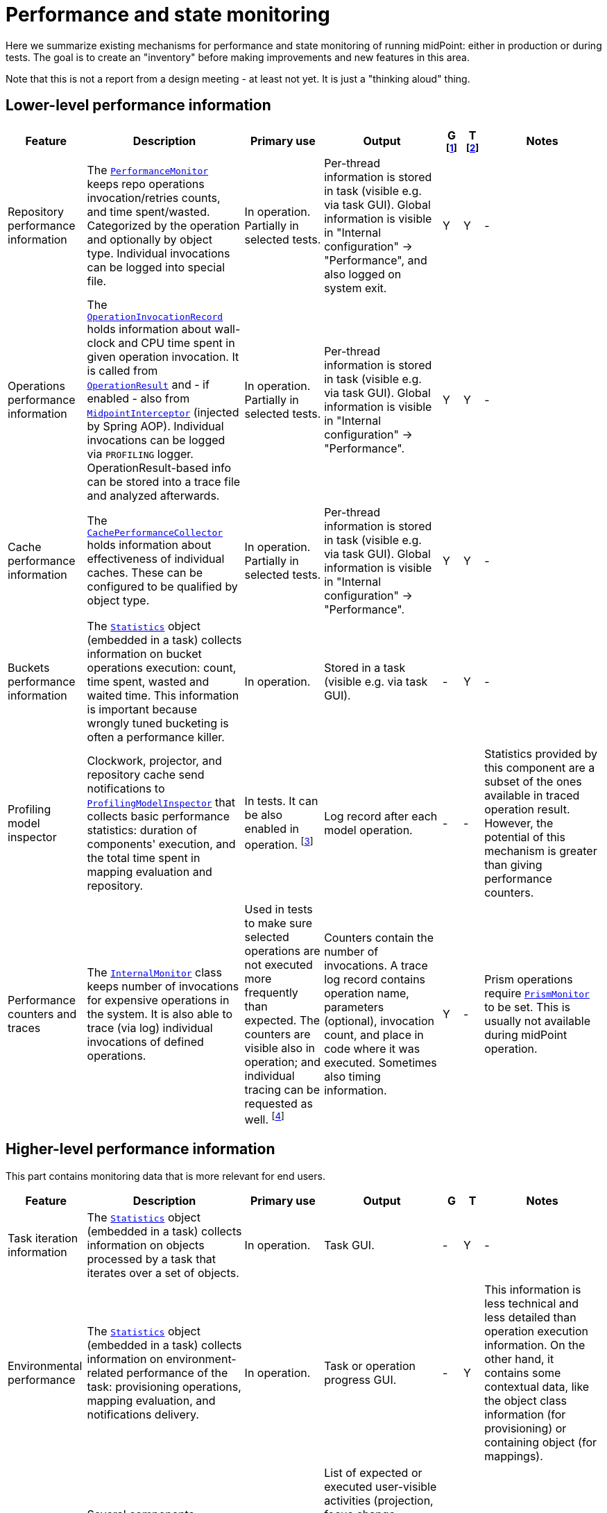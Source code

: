 = Performance and state monitoring
:page-toc: top

Here we summarize existing mechanisms for performance and state monitoring of running midPoint:
either in production or during tests. The goal is to create an "inventory" before making
improvements and new features in this area.

Note that this is not a report from a design meeting - at least not yet.
It is just a "thinking aloud" thing.

== Lower-level performance information

[%header]
[cols="20,40a,20,30,5,5,30"]
|===
| Feature
| Description
| Primary use
| Output
| G footnote:[Is this information summarized globally i.e. for the whole node?]
| T footnote:[Is this information summarized per thread, visible e.g. for the task?]
| Notes

| Repository performance information
|
The link:https://github.com/Evolveum/midpoint/blob/master/repo/repo-api/src/main/java/com/evolveum/midpoint/repo/api/perf/PerformanceMonitor.java[`PerformanceMonitor`]
keeps repo operations invocation/retries counts, and time spent/wasted.
Categorized by the operation and optionally by object type.
Individual invocations can be logged into special file.
|
In operation. Partially in selected tests.
|
Per-thread information is stored in task (visible e.g. via task GUI). Global information is visible
in "Internal configuration" -> "Performance", and also logged on system exit.
| Y | Y
|
-

| Operations performance information
|
The link:https://github.com/Evolveum/midpoint/blob/master/infra/util/src/main/java/com/evolveum/midpoint/util/statistics/OperationInvocationRecord.java[`OperationInvocationRecord`]
holds information about wall-clock and CPU time spent in given operation invocation. It is called from
link:https://github.com/Evolveum/midpoint/blob/master/infra/schema/src/main/java/com/evolveum/midpoint/schema/result/OperationResult.java[`OperationResult`] and
- if enabled - also from
link:https://github.com/Evolveum/midpoint/blob/master/infra/util/src/main/java/com/evolveum/midpoint/util/aspect/MidpointInterceptor.java[`MidpointInterceptor`] (injected by Spring AOP).
Individual invocations can be logged via `PROFILING` logger. OperationResult-based info can be stored into a trace file
and analyzed afterwards.
|
In operation. Partially in selected tests.
|
Per-thread information is stored in task (visible e.g. via task GUI). Global information is visible
in "Internal configuration" -> "Performance".
| Y | Y
|
-

| Cache performance information
|
The link:https://github.com/Evolveum/midpoint/blob/master/infra/util/src/main/java/com/evolveum/midpoint/util/caching/CachePerformanceCollector.java[`CachePerformanceCollector`]
holds information about effectiveness of individual caches. These can be configured to be qualified by object type.
|
In operation. Partially in selected tests.
|
Per-thread information is stored in task (visible e.g. via task GUI). Global information is visible
in "Internal configuration" -> "Performance".
| Y | Y
|
-

| Buckets performance information
|
The link:https://github.com/Evolveum/midpoint/blob/master/repo/task-quartz-impl/src/main/java/com/evolveum/midpoint/task/quartzimpl/statistics/Statistics.java[`Statistics`]
object (embedded in a task) collects information on bucket operations execution: count, time spent, wasted and waited time.
This information is important because wrongly tuned bucketing is often a performance killer.
|
In operation.
|
Stored in a task (visible e.g. via task GUI).
| - | Y
|
-

| Profiling model inspector
|
Clockwork, projector, and repository cache send notifications
to link:https://github.com/Evolveum/midpoint/blob/master/model/model-common/src/main/java/com/evolveum/midpoint/model/common/util/ProfilingModelInspector.java[`ProfilingModelInspector`]
that collects basic performance statistics: duration of components' execution, and the total time spent
in mapping evaluation and repository.
|
In tests. It can be also enabled in operation. footnote:[Via
"Internals configuration" -> "Internal configuration" tab -> "Model profiling" checkbox.]
|
Log record after each model operation.
| - | -
|
Statistics provided by this component are a subset of the ones available in traced operation result.
However, the potential of this mechanism is greater than giving performance counters.

| Performance counters and traces
|
The link:https://github.com/Evolveum/midpoint/blob/master/infra/schema/src/main/java/com/evolveum/midpoint/schema/internals/InternalMonitor.java[`InternalMonitor`]
class keeps number of invocations for expensive operations in the system. It is also able to trace (via log) individual
invocations of defined operations.
|
Used in tests to make sure selected operations are not executed more frequently than expected.
The counters are visible also in operation; and individual tracing can be requested as well.
footnote:[Via "Internals configuration" -> "Counters" and "Traces" tabs.]
|
Counters contain the number of invocations. A trace log record contains operation name, parameters (optional),
invocation count, and place in code where it was executed. Sometimes also timing information.
| Y | -
|
Prism operations require link:https://github.com/Evolveum/midpoint/blob/master/infra/prism-api/src/main/java/com/evolveum/midpoint/prism/util/PrismMonitor.java[`PrismMonitor`]
to be set. This is usually not available during midPoint operation.
|===

== Higher-level performance information

This part contains monitoring data that is more relevant for end users.

[%header]
[cols="20,40a,20,30,5,5,30"]
|===
| Feature
| Description
| Primary use
| Output
| G
| T
| Notes

|
Task iteration information
|
The link:https://github.com/Evolveum/midpoint/blob/master/repo/task-quartz-impl/src/main/java/com/evolveum/midpoint/task/quartzimpl/statistics/Statistics.java[`Statistics`]
object (embedded in a task) collects information on objects processed by a task that iterates over a set of objects.
|
In operation.
|
Task GUI.
| - | Y
| -

|
Environmental performance
|
The link:https://github.com/Evolveum/midpoint/blob/master/repo/task-quartz-impl/src/main/java/com/evolveum/midpoint/task/quartzimpl/statistics/Statistics.java[`Statistics`]
object (embedded in a task) collects information on environment-related performance of the task: provisioning
operations, mapping evaluation, and notifications delivery.
|
In operation.
|
Task or operation progress GUI.
| - | Y
| This information is less technical and less detailed than operation execution information.
On the other hand, it contains some contextual data, like the object class information (for provisioning)
or containing object (for mappings).

| GUI progress reporting
|
Several components engaged in the operation execution (clockwork, projector, change executor, workflow hook,
notification code) provide information on the operation status by calling `onProgressAchieved` method
of `ProgressListener` interface. Besides model context this method consumes also specific `ProgressInformation`
object.
|
This mechanism is tailored to provide state information of the operation to GUI users.
|
List of expected or executed user-visible activities (projection, focus change execution, projections changes execution,
approval, notifications), along with their outcome status. However, the client is free to display any other information
available from model context or the task, like provisioning, mapping evaluation, or notification statistics.
| - | -
|
Quite old (2014), deserves updating.


|===

== Others (not directly related to performance)

=== Task: states of processed objects

Synchronization service provides information on resource object states (unmatched, unlinked, linked, ...)
before and after model operation. This is collected in `Statistics` object and available in task GUI.

=== Task: actions executed

Change executor supplies information on actions executed on objects (add, update, delete).
This is collected in `Statistics` object and available in task GUI.

=== Cache usage (cache size)

`Cacheable` objects implement `getStateInformation` method that provides information on the
cache size. It can be displayed in midPoint GUI ("Internals configuration" -> "Cache management").

=== Log collection feature

When using tracing, it is possible to request collection of log entries.
These are correlated to individual operation results and can be analyzed afterwards.

== Sample output

=== Repository performance information

----
Repository performance information

+-------------------+-------+------------+-----------+-----------------+-----+-----+------+-----------+----------+---------+------------------+-----+-----+-----+----------+
| Operation         | Count | Count/iter | Count/sec | Total time (ms) | Min | Max |  Avg | Time/iter | Time/sec | Retries | Wasted time (ms) | Min | Max | Avg | Wasted % |
+-------------------+-------+------------+-----------+-----------------+-----+-----+------+-----------+----------+---------+------------------+-----+-----+-----+----------+
| addObject         | 2,891 |        5.0 |      27.8 |          10,462 |   0 |  46 |  3.6 |      18.1 |    100.6 |         |                  |     |     |     |          |
| audit             | 1,154 |        2.0 |      11.1 |          14,348 |   0 |  78 | 12.4 |      24.9 |    138.0 |         |                  |     |     |     |          |
| fetchExtItems     |    25 |        0.0 |       0.2 |              32 |   0 |  16 |  1.3 |       0.1 |      0.3 |         |                  |     |     |     |          |
| getObject         | 8,092 |       14.0 |      77.8 |          10,397 |   0 |  44 |  1.3 |      18.0 |    100.0 |         |                  |     |     |     |          |
| getVersion        |     5 |        0.0 |       0.0 |               0 |   0 |   0 |  0.0 |       0.0 |      0.0 |         |                  |     |     |     |          |
| modifyObject      | 6,386 |       11.1 |      61.4 |          29,745 |   0 |  35 |  4.7 |      51.6 |    286.0 |         |                  |     |     |     |          |
| searchObjects     | 1,154 |        2.0 |      11.1 |             926 |   0 |  62 |  0.8 |       1.6 |      8.9 |         |                  |     |     |     |          |
| searchShadowOwner |   577 |        1.0 |       5.5 |             454 |   0 |  16 |  0.8 |       0.8 |      4.4 |         |                  |     |     |     |          |
+-------------------+-------+------------+-----------+-----------------+-----+-----+------+-----------+----------+---------+------------------+-----+-----+-----+----------+
----

=== Operations performance information

----
Methods performance information

+--------------------------------------------------------------------------------------------------------------------------------+---------+------------+-----------+-----------------+-------+----------+----------+-----------+
| Operation                                                                                                                      |   Count | Count/iter | Count/sec | Total time (ms) |   Min |      Max |      Avg | Time/iter |
+--------------------------------------------------------------------------------------------------------------------------------+---------+------------+-----------+-----------------+-------+----------+----------+-----------+
| com.evolveum.midpoint.schema.result.searchResult                                                                               |   5,235 |        1.0 |       5.6 |       855,496.0 | 136.7 |  1,620.0 |    163.4 |     163.4 |
| com.evolveum.midpoint.provisioning.api.ProvisioningService.searchObjectsIterative                                              |      11 |        0.0 |       0.0 |       819,876.5 |  57.1 | 90,998.0 | 74,534.2 |     156.6 |
| com.evolveum.midpoint.provisioning.ucf.api.ConnectorInstance.search                                                            |      11 |        0.0 |       0.0 |       819,853.5 |  37.8 | 90,997.2 | 74,532.1 |     156.6 |
| org.identityconnectors.framework.api.ConnectorFacade.search                                                                    |      11 |        0.0 |       0.0 |       819,834.0 |  22.2 | 90,995.2 | 74,530.4 |     156.6 |
| com.evolveum.midpoint.model.impl.sync.SynchronizationServiceImpl.notifyChange                                                  |  10,472 |        2.0 |      11.2 |       811,090.0 |   2.3 |  1,391.3 |     77.5 |     154.9 |
| com.evolveum.midpoint.model.impl.sync.SynchronizeAccountResultHandler.handle                                                   |   5,236 |        1.0 |       5.6 |       796,990.8 | 129.5 |  1,391.6 |    152.2 |     152.2 |
| com.evolveum.midpoint.model.impl.lens.Clockwork.run                                                                            |   5,236 |        1.0 |       5.6 |       766,730.3 | 124.6 |  1,385.3 |    146.4 |     146.4 |
| com.evolveum.midpoint.model.impl.lens.Clockwork.click                                                                          |  26,180 |        5.0 |      28.1 |       765,851.4 |   0.1 |  1,062.9 |     29.3 |     146.3 |
| com.evolveum.midpoint.model.impl.lens.Clockwork.execution                                                                      |  10,472 |        2.0 |      11.2 |       402,729.9 |   0.1 |  1,031.0 |     38.5 |      76.9 |
| com.evolveum.midpoint.model.impl.lens.ChangeExecutor.execute                                                                   |  10,472 |        2.0 |      11.2 |       402,677.5 |   0.1 |  1,031.0 |     38.5 |      76.9 |
| com.evolveum.midpoint.repo.api.RepositoryService.modifyObject                                                                  |  57,887 |       11.1 |      62.1 |       253,306.0 |   2.2 |    159.2 |      4.4 |      48.4 |
| com.evolveum.midpoint.repo.cache.RepositoryCache.modifyObject                                                                  |  57,596 |       11.0 |      61.8 |       250,944.9 |   2.3 |    159.3 |      4.4 |      47.9 |
| com.evolveum.midpoint.model.impl.lens.projector.Projector.project                                                              |  10,472 |        2.0 |      11.2 |       211,914.6 |  13.0 |  1,016.9 |     20.2 |      40.5 |
| com.evolveum.midpoint.repo.cache.RepositoryCache.getObject                                                                     | 183,264 |       35.0 |     196.6 |       169,088.1 |   0.0 |    222.1 |      0.9 |      32.3 |
| com.evolveum.midpoint.model.impl.lens.projector.Projector.focus                                                                |  10,472 |        2.0 |      11.2 |       146,195.5 |   7.2 |    979.8 |     14.0 |      27.9 |
| com.evolveum.midpoint.model.impl.lens.ChangeExecutor.updateSituationInShadow                                                   |  20,944 |        4.0 |      22.5 |       143,803.0 |   5.2 |    232.1 |      6.9 |      27.5 |
| com.evolveum.midpoint.model.impl.lens.ChangeExecutor.executeDelta                                                              |  26,180 |        5.0 |      28.1 |       128,662.2 |   3.2 |    181.9 |      4.9 |      24.6 |
| com.evolveum.midpoint.model.impl.util.AuditHelper.audit                                                                        |  10,472 |        2.0 |      11.2 |       126,197.2 |   1.0 |    269.0 |     12.1 |      24.1 |
| com.evolveum.midpoint.provisioning.api.ProvisioningService.modifyObject                                                        |  26,180 |        5.0 |      28.1 |       122,326.6 |   3.6 |    145.8 |      4.7 |      23.4 |
| com.evolveum.midpoint.model.impl.lens.ChangeExecutor.linkShadow                                                                |  20,944 |        4.0 |      22.5 |       121,406.5 |   4.6 |    103.9 |      5.8 |      23.2 |
| com.evolveum.midpoint.model.impl.lens.ChangeExecutor.execute.projection.ShadowType                                             |  20,944 |        4.0 |      22.5 |       101,934.6 |   3.2 |    182.0 |      4.9 |      19.5 |
| com.evolveum.midpoint.repo.cache.RepositoryCache.addObject                                                                     |  26,233 |        5.0 |      28.1 |        92,762.7 |   1.9 |    175.0 |      3.5 |      17.7 |
| com.evolveum.midpoint.repo.api.RepositoryService.addObject                                                                     |  26,233 |        5.0 |      28.1 |        90,926.9 |   1.8 |    174.9 |      3.5 |      17.4 |
| com.evolveum.midpoint.provisioning.api.ProvisioningService.getObject                                                           |  57,620 |       11.0 |      61.8 |        90,448.2 |   0.0 |    272.8 |      1.6 |      17.3 |
| com.evolveum.midpoint.repo.api.RepositoryService.getObject                                                                     |  73,401 |       14.0 |      78.8 |        90,233.0 |   0.4 |    220.0 |      1.2 |      17.2 |
| com.evolveum.midpoint.model.impl.lens.projector.Projector.inbound                                                              |  10,472 |        2.0 |      11.2 |        84,779.1 |   3.1 |    369.4 |      8.1 |      16.2 |
| com.evolveum.midpoint.provisioning.api.ProvisioningService.addObject                                                           |  15,708 |        3.0 |      16.9 |        57,017.9 |   2.7 |    175.5 |      3.6 |      10.9 |
| com.evolveum.midpoint.model.impl.lens.projector.Projector.assignments                                                          |  10,472 |        2.0 |      11.2 |        49,660.5 |   3.5 |    596.1 |      4.7 |       9.5 |
| com.evolveum.midpoint.model.impl.lens.projector.focus.AssignmentProcessor.processAssignments                                   |  10,472 |        2.0 |      11.2 |        49,609.1 |   3.5 |    596.0 |      4.7 |       9.5 |
| com.evolveum.midpoint.model.impl.lens.projector.Projector.load                                                                 |  10,472 |        2.0 |      11.2 |        47,207.8 |   1.6 |    229.2 |      4.5 |       9.0 |
| com.evolveum.midpoint.model.impl.lens.projector.ContextLoader.load                                                             |  10,472 |        2.0 |      11.2 |        47,150.9 |   1.6 |    229.2 |      4.5 |       9.0 |
| com.evolveum.midpoint.model.impl.lens.assignments.PathSegmentEvaluation.evaluate                                               |  94,248 |       18.0 |     101.1 |        42,191.6 |   0.0 |    113.6 |      0.4 |       8.1 |
| com.evolveum.midpoint.model.impl.lens.projector.focus.AssignmentTripleEvaluator.evaluateAssignment                             |  20,944 |        4.0 |      22.5 |        40,221.5 |   0.1 |    113.6 |      1.9 |       7.7 |
| com.evolveum.midpoint.model.impl.lens.assignments.AssignmentEvaluator.evaluate                                                 |  20,944 |        4.0 |      22.5 |        39,857.1 |   0.1 |    113.6 |      1.9 |       7.6 |
| com.evolveum.midpoint.model.impl.lens.projector.ContextLoader.loadProjection                                                   |  26,180 |        5.0 |      28.1 |        36,214.2 |   0.0 |    222.3 |      1.4 |       6.9 |
| com.evolveum.midpoint.model.common.mapping.MappingImpl.evaluate                                                                | 246,092 |       47.0 |     264.0 |        35,077.0 |   0.0 |    308.5 |      0.1 |       6.7 |
| com.evolveum.midpoint.model.impl.lens.ChangeExecutor.execute.focus.UserType                                                    |  10,472 |        2.0 |      11.2 |        34,453.1 |   0.1 |    132.0 |      3.3 |       6.6 |
| com.evolveum.midpoint.model.common.mapping.MappingImpl.evaluatePrepared                                                        | 246,092 |       47.0 |     264.0 |        19,412.7 |   0.0 |    308.2 |      0.1 |       3.7 |
| com.evolveum.midpoint.model.impl.lens.projector.ContextLoader.determineFocusContext                                            |  36,652 |        7.0 |      39.3 |        15,998.3 |   0.0 |     43.6 |      0.4 |       3.1 |
| com.evolveum.midpoint.model.impl.lens.projector.Projector.projection                                                           |  41,888 |        8.0 |      44.9 |        15,198.8 |   0.0 |     13.3 |      0.4 |       2.9 |
| com.evolveum.midpoint.model.impl.lens.projector.Projector.projectProjection                                                    |  20,944 |        4.0 |      22.5 |        15,057.9 |   0.4 |     13.3 |      0.7 |       2.9 |
| com.evolveum.midpoint.notifications.api.NotificationManager.processEvent                                                       |  47,124 |        9.0 |      50.6 |        14,262.6 |   0.2 |     41.0 |      0.3 |       2.7 |
| com.evolveum.midpoint.model.common.mapping.MappingImpl.prepare                                                                 | 246,092 |       47.0 |     264.0 |        13,806.2 |   0.0 |    116.6 |      0.1 |       2.6 |
| com.evolveum.midpoint.notifications.impl.AccountOperationListener.notifySuccess                                                |  41,888 |        8.0 |      44.9 |        13,613.1 |   0.2 |     41.0 |      0.3 |       2.6 |
| com.evolveum.midpoint.model.impl.lens.projector.Projector.projectionValues                                                     |  20,944 |        4.0 |      22.5 |        11,694.4 |   0.3 |     11.5 |      0.6 |       2.2 |
| com.evolveum.midpoint.model.impl.lens.projector.ProjectionValuesProcessor.iteration                                            |  20,944 |        4.0 |      22.5 |        10,919.8 |   0.2 |     11.4 |      0.5 |       2.1 |
| com.evolveum.midpoint.model.impl.sync.SynchronizationServiceImpl.setupSituation                                                |   5,236 |        1.0 |       5.6 |         8,545.8 |   0.8 |     38.4 |      1.6 |       1.6 |
| com.evolveum.midpoint.repo.cache.RepositoryCache.searchObjects                                                                 |  10,472 |        2.0 |      11.2 |         7,949.5 |   0.3 |     56.1 |      0.8 |       1.5 |
| com.evolveum.midpoint.repo.api.RepositoryService.searchObjects                                                                 |  10,472 |        2.0 |      11.2 |         7,518.1 |   0.3 |     56.0 |      0.7 |       1.4 |
| com.evolveum.midpoint.model.common.expression.evaluator.transformation.AbstractValueTransformationExpressionEvaluator.evaluate | 115,192 |       22.0 |     123.6 |         6,790.6 |   0.0 |    304.1 |      0.1 |       1.3 |
| com.evolveum.midpoint.task.quartzimpl.tracing.TracerImpl.storeTrace                                                            |      53 |        0.0 |       0.1 |         6,729.3 | 112.4 |    274.6 |    127.0 |       1.3 |
| com.evolveum.midpoint.model.impl.lens.projector.Projector.objectTemplateBeforeAssignments                                      |  10,472 |        2.0 |      11.2 |         5,176.4 |   0.2 |     11.9 |      0.5 |       1.0 |
| com.evolveum.midpoint.provisioning.impl.ResourceObjectConverter.addResourceObject                                              |  15,708 |        3.0 |      16.9 |         4,021.5 |   0.2 |      6.3 |      0.3 |       0.8 |
| com.evolveum.midpoint.model.impl.lens.projector.focus.AssignmentProcessor.processProjections                                   |  10,472 |        2.0 |      11.2 |         3,279.8 |   0.1 |    578.0 |      0.3 |       0.6 |
| com.evolveum.midpoint.repo.cache.RepositoryCache.searchShadowOwner                                                             |   5,236 |        1.0 |       5.6 |         3,273.5 |   0.3 |     23.5 |      0.6 |       0.6 |
| com.evolveum.midpoint.repo.api.RepositoryService.searchShadowOwner                                                             |   5,236 |        1.0 |       5.6 |         3,207.2 |   0.3 |     23.5 |      0.6 |       0.6 |
| com.evolveum.midpoint.model.impl.lens.construction.PlainResourceObjectConstruction.evaluate                                    |  20,944 |        4.0 |      22.5 |         2,930.0 |   0.0 |      7.1 |      0.1 |       0.6 |
| com.evolveum.midpoint.model.impl.lens.construction.EvaluatedResourceObjectConstructionImpl.evaluate                            |  52,360 |       10.0 |      56.2 |         2,872.0 |   0.0 |      7.0 |      0.1 |       0.5 |
| com.evolveum.midpoint.model.impl.lens.projector.ConsolidationProcessor.consolidateValues                                       |  20,944 |        4.0 |      22.5 |         2,729.7 |   0.1 |      6.6 |      0.1 |       0.5 |
| com.evolveum.midpoint.provisioning.ucf.api.ConnectorInstance.addObject                                                         |  15,708 |        3.0 |      16.9 |         2,591.6 |   0.1 |      5.8 |      0.2 |       0.5 |
| com.evolveum.midpoint.model.impl.lens.projector.focus.consolidation.DeltaSetTripleMapConsolidation.consolidate                 |  20,944 |        4.0 |      22.5 |         2,545.0 |   0.0 |      7.1 |      0.1 |       0.5 |
| com.evolveum.midpoint.model.impl.lens.construction.AssignedResourceObjectConstruction.evaluate                                 |  31,416 |        6.0 |      33.7 |         2,209.0 |   0.0 |    280.7 |      0.1 |       0.4 |
| org.identityconnectors.framework.api.ConnectorFacade.create                                                                    |  15,708 |        3.0 |      16.9 |         2,032.9 |   0.1 |      4.8 |      0.1 |       0.4 |
| com.evolveum.midpoint.model.impl.lens.projector.Projector.activation                                                           |  10,472 |        2.0 |      11.2 |         1,651.0 |   0.0 |      7.5 |      0.2 |       0.3 |
| com.evolveum.midpoint.repo.cache.RepositoryCache.invalidateCacheEntries                                                        |  83,829 |       16.0 |      89.9 |         1,606.5 |   0.0 |      1.7 |      0.0 |       0.3 |
| com.evolveum.midpoint.notifications.impl.NotificationHook.invoke                                                               |  20,944 |        4.0 |      22.5 |         1,563.8 |   0.0 |      4.4 |      0.1 |       0.3 |
| com.evolveum.midpoint.model.common.expression.evaluator.transformation.ValueTupleTransformation.evaluate                       | 104,720 |       20.0 |     112.4 |         1,333.2 |   0.0 |    289.4 |      0.0 |       0.3 |
| com.evolveum.midpoint.model.impl.lens.IvwoConsolidator.consolidateToDelta                                                      | 282,744 |       54.0 |     303.4 |         1,280.2 |   0.0 |      2.6 |      0.0 |       0.2 |
| com.evolveum.midpoint.model.impl.lens.projector.Projector.objectTemplateAfterProjections                                       |  10,472 |        2.0 |      11.2 |         1,110.5 |   0.0 |      1.0 |      0.1 |       0.2 |
| com.evolveum.midpoint.model.impl.lens.projector.Projector.objectTemplateAfterAssignments                                       |  10,472 |        2.0 |      11.2 |         1,096.7 |   0.0 |      4.2 |      0.1 |       0.2 |
| com.evolveum.midpoint.model.impl.lens.projector.Projector.projectionLifecycle                                                  |  20,944 |        4.0 |      22.5 |         1,028.5 |   0.0 |      0.7 |      0.0 |       0.2 |
| com.evolveum.midpoint.model.impl.lens.projector.Projector.focusActivation                                                      |  31,416 |        6.0 |      33.7 |         1,001.4 |   0.0 |      5.4 |      0.0 |       0.2 |
| com.evolveum.midpoint.model.impl.lens.projector.Projector.assignmentsMembershipAndDelegate                                     |  10,472 |        2.0 |      11.2 |           970.1 |   0.0 |      0.7 |      0.1 |       0.2 |
| com.evolveum.midpoint.model.impl.lens.projector.ActivationProcessor.projectionActivation                                       |  41,888 |        8.0 |      44.9 |           858.4 |   0.0 |      5.7 |      0.0 |       0.2 |
| com.evolveum.midpoint.model.common.expression.script.ScriptExpression.evaluate                                                 | 104,720 |       20.0 |     112.4 |           855.4 |   0.0 |    288.6 |      0.0 |       0.2 |
| com.evolveum.midpoint.provisioning.impl.ResourceManager.completeResource                                                       |       4 |        0.0 |       0.0 |           800.2 | 134.4 |    272.0 |    200.0 |       0.2 |
| com.evolveum.midpoint.model.impl.lens.projector.focus.AssignmentProcessor.evaluateFocusMappings                                |  10,472 |        2.0 |      11.2 |           790.8 |   0.0 |      4.4 |      0.1 |       0.2 |
| com.evolveum.midpoint.provisioning.impl.ProvisioningContext.getConnectorInstance                                               |  47,136 |        9.0 |      50.6 |           655.6 |   0.0 |      2.9 |      0.0 |       0.1 |
| com.evolveum.midpoint.model.impl.lens.projector.Projector.projectionValuesPostRecon                                            |  20,944 |        4.0 |      22.5 |           614.2 |   0.0 |      1.3 |      0.0 |       0.1 |
| com.evolveum.midpoint.model.impl.lens.projector.Projector.projectionReconciliation                                             |  20,944 |        4.0 |      22.5 |           570.6 |   0.0 |      1.8 |      0.0 |       0.1 |
| com.evolveum.midpoint.model.impl.lens.projector.Projector.projectionCredentials                                                |  20,944 |        4.0 |      22.5 |           553.8 |   0.0 |      0.8 |      0.0 |       0.1 |
| com.evolveum.midpoint.repo.cache.RepositoryCache.getVersion                                                                    | 100,339 |       19.2 |     107.7 |           489.4 |   0.0 |      1.0 |      0.0 |       0.1 |
| com.evolveum.midpoint.model.impl.lens.projector.ConsolidationProcessor.consolidateItem                                         |  31,416 |        6.0 |      33.7 |           346.1 |   0.0 |      0.8 |      0.0 |       0.1 |
| com.evolveum.midpoint.model.common.expression.evaluator.transformation.SingleShotEvaluation.evaluateExpression                 |  15,708 |        3.0 |      16.9 |           327.9 |   0.0 |      0.6 |      0.0 |       0.1 |
| com.evolveum.midpoint.provisioning.ucf.impl.connid.ConnIdConvertor.convertToResourceObject                                     |   5,236 |        1.0 |       5.6 |           321.0 |   0.0 |      7.5 |      0.1 |       0.1 |
| com.evolveum.midpoint.model.impl.util.AuditHelper.resolveName                                                                  |  41,888 |        8.0 |      44.9 |           242.2 |   0.0 |      0.3 |      0.0 |       0.0 |
| com.evolveum.midpoint.wf.impl.hook.WfHook.invoke                                                                               |  20,944 |        4.0 |      22.5 |           215.6 |   0.0 |      0.2 |      0.0 |       0.0 |
| com.evolveum.midpoint.model.impl.lens.projector.Projector.focusCredentials                                                     |  10,472 |        2.0 |      11.2 |           210.2 |   0.0 |      1.4 |      0.0 |       0.0 |
| com.evolveum.midpoint.provisioning.impl.AccessChecker.accessCheck                                                              |  47,124 |        9.0 |      50.6 |           208.8 |   0.0 |      0.1 |      0.0 |       0.0 |
| com.evolveum.midpoint.model.impl.lens.projector.focus.AssignmentProcessor.distributeConstructions                              |  10,472 |        2.0 |      11.2 |           200.1 |   0.0 |      4.4 |      0.0 |       0.0 |
| com.evolveum.midpoint.model.impl.lens.projector.Projector.focusPolicyRules                                                     |  10,472 |        2.0 |      11.2 |           126.6 |   0.0 |      0.8 |      0.0 |       0.0 |
| com.evolveum.midpoint.model.impl.lens.projector.Projector.assignmentsOrg                                                       |  10,472 |        2.0 |      11.2 |            73.1 |   0.0 |      0.1 |      0.0 |       0.0 |
| com.evolveum.midpoint.model.impl.lens.Clockwork.authorizeRequest                                                               |   5,236 |        1.0 |       5.6 |            72.7 |   0.0 |      0.2 |      0.0 |       0.0 |
| com.evolveum.midpoint.task.quartzimpl.TaskManagerQuartzImpl.getTaskPlain                                                       |      13 |        0.0 |       0.0 |            59.0 |   4.0 |      6.5 |      4.5 |       0.0 |
| com.evolveum.midpoint.model.impl.lens.projector.Projector.assignmentsConflicts                                                 |  10,472 |        2.0 |      11.2 |            51.4 |   0.0 |      0.1 |      0.0 |       0.0 |
| com.evolveum.midpoint.model.impl.lens.projector.DependencyProcessor.sortProjectionsToWaves                                     |  10,472 |        2.0 |      11.2 |            46.1 |   0.0 |      0.2 |      0.0 |       0.0 |
| com.evolveum.midpoint.model.impl.lens.projector.policy.PolicyRuleEnforcer.execute                                              |   5,236 |        1.0 |       5.6 |            44.8 |   0.0 |      0.4 |      0.0 |       0.0 |
| com.evolveum.midpoint.repo.api.RepositoryService.getVersion                                                                    |      59 |        0.0 |       0.1 |            38.7 |   0.4 |      1.0 |      0.7 |       0.0 |
| com.evolveum.midpoint.model.impl.lens.projector.focus.PruningOperation.execute                                                 |  10,472 |        2.0 |      11.2 |            33.5 |   0.0 |      0.1 |      0.0 |       0.0 |
| com.evolveum.midpoint.task.api.TaskManager.createTaskInstance                                                                  |      13 |        0.0 |       0.0 |            18.1 |   1.1 |      2.2 |      1.4 |       0.0 |
| com.evolveum.midpoint.model.impl.lens.projector.Projector.focusLifecycle                                                       |  10,472 |        2.0 |      11.2 |            16.2 |   0.0 |      0.1 |      0.0 |       0.0 |
| com.evolveum.midpoint.wf.impl.processors.primary.PrimaryChangeProcessor.previewOrProcessModelInvocation                        |   5,236 |        1.0 |       5.6 |            16.1 |   0.0 |      0.1 |      0.0 |       0.0 |
| com.evolveum.midpoint.model.common.stringpolicy.ObjectValuePolicyEvaluator.validateValue                                       |  15,708 |        3.0 |      16.9 |            14.5 |   0.0 |      0.1 |      0.0 |       0.0 |
| com.evolveum.midpoint.common.operation.import.accountsFromResource.statistics                                                  |      11 |        0.0 |       0.0 |             0.0 |   0.0 |      0.0 |      0.0 |       0.0 |
+--------------------------------------------------------------------------------------------------------------------------------+---------+------------+-----------+-----------------+-------+----------+----------+-----------+
----

=== Cache performance information

----
Cache performance information

+------------------------------------------------------------+---------+--------+-----------+--------+---------+----------+---------+----------+---------------+-------+
| Cache                                                      |    Hits | Hits % | Weak hits | Weak % |  Misses | Misses % |  Passes | Passes % | Not available | N/A % |
+------------------------------------------------------------+---------+--------+-----------+--------+---------+----------+---------+----------+---------------+-------+
| com.evolveum.midpoint.provisioning.impl.ResourceCache      | 149,197 | 100.0% |         0 |   0.0% |       4 |     0.0% |       0 |     0.0% |             0 |  0.0% |
| com.evolveum.midpoint.repo.cache.global.GlobalObjectCache  |  39,146 |  26.2% |         2 |   0.0% |     106 |     0.1% | 109,900 |    73.7% |             0 |  0.0% |
| com.evolveum.midpoint.repo.cache.global.GlobalQueryCache   |       0 |   0.0% |         0 |   0.0% |       0 |     0.0% |  15,700 |   100.0% |             0 |  0.0% |
| com.evolveum.midpoint.repo.cache.global.GlobalVersionCache |  31,670 |  99.7% |         0 |   0.0% |      85 |     0.3% |       0 |     0.0% |             0 |  0.0% |
| com.evolveum.midpoint.repo.cache.local.LocalObjectCache    | 125,600 |  45.7% |         0 |   0.0% | 117,753 |    42.9% |  31,400 |    11.4% |             1 |  0.0% |
| com.evolveum.midpoint.repo.cache.local.LocalQueryCache     |       0 |   0.0% |         0 |   0.0% |   7,850 |    50.0% |   7,850 |    50.0% |             0 |  0.0% |
| com.evolveum.midpoint.repo.cache.local.LocalVersionCache   | 118,665 |  78.9% |         0 |   0.0% |  31,705 |    21.1% |       0 |     0.0% |            50 |  0.0% |
+------------------------------------------------------------+---------+--------+-----------+--------+---------+----------+---------+----------+---------------+-------+
----

=== Model profiling

----
Clockwork: 303 ms
  INITIAL: 66 ms
    projector: 57 ms
      load: 5 ms
      focus: 14 ms
      inbound: 3 ms
      focusActivation: 0 ms
      objectTemplateBeforeAssignments: 1 ms
      assignments: 0 ms
      assignmentsOrg: 0 ms
      assignmentsMembershipAndDelegate: 0 ms
      assignmentsConflicts: 0 ms
      focusLifecycle: 0 ms
      objectTemplateAfterAssignments: 0 ms
      focusCredentials: 0 ms
      focusPolicyRules: 1 ms
      projection account(no ID, type 'default', resource:10000000-0000-0000-0000-000000000004(Dummy Resource)): 24 ms
      projectionValues account(no ID, type 'default', resource:10000000-0000-0000-0000-000000000004(Dummy Resource)): 14 ms
      projectionCredentials account(no ID, type 'default', resource:10000000-0000-0000-0000-000000000004(Dummy Resource)): 4 ms
      projectionReconciliation account(no ID, type 'default', resource:10000000-0000-0000-0000-000000000004(Dummy Resource)): 1 ms
      projectionValuesPostRecon account(no ID, type 'default', resource:10000000-0000-0000-0000-000000000004(Dummy Resource)): 2 ms
      projectionLifecycle account(no ID, type 'default', resource:10000000-0000-0000-0000-000000000004(Dummy Resource)): 2 ms
      objectTemplateAfterProjections: 1 ms
  PRIMARY: 3 ms
  SECONDARY: 194 ms
    projector: 33 ms
      execution: 0 ms
      load: 7 ms
      focus: 18 ms
      inbound: 13 ms
      focusActivation: 0 ms
      objectTemplateBeforeAssignments: 0 ms
      assignments: 0 ms
      assignmentsOrg: 0 ms
      assignmentsMembershipAndDelegate: 1 ms
      assignmentsConflicts: 0 ms
      focusLifecycle: 0 ms
      objectTemplateAfterAssignments: 0 ms
      focusCredentials: 0 ms
      focusPolicyRules: 2 ms
      projection account(no ID, type 'default', resource:10000000-0000-0000-0000-000000000004(Dummy Resource)): 1 ms
      objectTemplateAfterProjections: 0 ms
  FINAL: 40 ms
totalOperationTime: 311 ms
totalMappingTime: 1 ms
totalRepoTime: 111 ms
----

=== Performance counters and traces

image::performance-counters.jpg["Performance counters"]

Note that Prism object compare and Prism object clone are zero because of missing `PrismMonitor` in running midPoint.

----
2020-11-04 10:02:21,747 [] [pool-3-thread-25] INFO (com.evolveum.midpoint.schema.internals.InternalMonitor): MONITOR connectorOperation(getObject) (8549)
2020-11-04 10:02:21,766 [MODEL] [pool-3-thread-25] INFO (com.evolveum.midpoint.schema.internals.InternalMonitor): MONITOR shadowFetchOperationCount[shadowFetchOperations]() (1971)
2020-11-04 10:02:21,767 [] [pool-3-thread-25] INFO (com.evolveum.midpoint.schema.internals.InternalMonitor): MONITOR connectorOperation(getObject) (8550)
2020-11-04 10:02:21,769 [MODEL] [pool-3-thread-25] INFO (com.evolveum.midpoint.schema.internals.InternalMonitor): MONITOR shadowFetchOperationCount[shadowFetchOperations]() (1972)
2020-11-04 10:02:21,770 [] [pool-3-thread-25] INFO (com.evolveum.midpoint.schema.internals.InternalMonitor): MONITOR connectorOperation(getObject) (8551)
2020-11-04 10:02:21,771 [MODEL] [pool-3-thread-25] INFO (com.evolveum.midpoint.schema.internals.InternalMonitor): MONITOR shadowFetchOperationCount[shadowFetchOperations]() (1973)
2020-11-04 10:02:21,771 [] [pool-3-thread-25] INFO (com.evolveum.midpoint.schema.internals.InternalMonitor): MONITOR connectorOperation(getObject) (8552)
2020-11-04 10:02:21,772 [MODEL] [pool-3-thread-25] INFO (com.evolveum.midpoint.schema.internals.InternalMonitor): MONITOR shadowFetchOperationCount[shadowFetchOperations]() (1974)
2020-11-04 10:02:21,773 [] [pool-3-thread-25] INFO (com.evolveum.midpoint.schema.internals.InternalMonitor): MONITOR connectorOperation(getObject) (8553)
2020-11-04 10:02:21,775 [MODEL] [pool-3-thread-25] INFO (com.evolveum.midpoint.schema.internals.InternalMonitor): MONITOR shadowFetchOperationCount[shadowFetchOperations]() (1975)
2020-11-04 10:02:21,775 [] [pool-3-thread-25] INFO (com.evolveum.midpoint.schema.internals.InternalMonitor): MONITOR connectorOperation(getObject) (8554)
2020-11-04 10:02:21,776 [MODEL] [pool-3-thread-25] INFO (com.evolveum.midpoint.schema.internals.InternalMonitor): MONITOR shadowFetchOperationCount[shadowFetchOperations]() (1976)
2020-11-04 10:02:21,776 [] [pool-3-thread-25] INFO (com.evolveum.midpoint.schema.internals.InternalMonitor): MONITOR connectorOperation(getObject) (8555)
2020-11-04 10:02:21,777 [MODEL] [pool-3-thread-25] INFO (com.evolveum.midpoint.schema.internals.InternalMonitor): MONITOR shadowFetchOperationCount[shadowFetchOperations]() (1977)
2020-11-04 10:02:21,778 [] [pool-3-thread-25] INFO (com.evolveum.midpoint.schema.internals.InternalMonitor): MONITOR connectorOperation(getObject) (8556)
2020-11-04 10:02:21,779 [MODEL] [pool-3-thread-25] INFO (com.evolveum.midpoint.schema.internals.InternalMonitor): MONITOR shadowFetchOperationCount[shadowFetchOperations]() (1978)
2020-11-04 10:02:21,845 [MODEL] [pool-3-thread-25] INFO (com.evolveum.midpoint.schema.internals.InternalMonitor): MONITOR roleEvaluation(role:aa7ef9a6-9661-4c55-82cb-b108a13b4dc5(role-dummy)) (20687)
2020-11-04 10:02:21,873 [MODEL] [pool-3-thread-25] INFO (com.evolveum.midpoint.schema.internals.InternalMonitor): MONITOR roleEvaluation(role:aa7ef9a6-9661-4c55-82cb-b108a13b4dc5(role-dummy)) (20688)
----

=== Task progress

image::gui-task-progress.jpg["Task progress"]

=== Environmental performance

image::gui-env-performance.jpg["Environmental performance"]

=== GUI progress reporting

image::gui-progress-reporting.jpg["GUI progress reporting example"]

=== Task: object states and actions executed

image::gui-task-states-and-actions.jpg["States and actions"]

=== Cache usage

----
  Cache                                                                            |    Size | Sec. size
===================================================================================+=========+===========
  com.evolveum.midpoint.task.quartzimpl.cluster.NodeRegistrar                      |       1 |
-----------------------------------------------------------------------------------+---------+-----------
  com.evolveum.midpoint.model.common.SystemObjectCache                             |       1 |
-----------------------------------------------------------------------------------+---------+-----------
  com.evolveum.midpoint.provisioning.impl.ResourceCache                            |       4 |
-----------------------------------------------------------------------------------+---------+-----------
  com.evolveum.midpoint.provisioning.impl.ConnectorManager.connectorInstanceCache  |       4 |
-----------------------------------------------------------------------------------+---------+-----------
  com.evolveum.midpoint.provisioning.impl.ConnectorManager.connectorTypeCache      |       2 |
-----------------------------------------------------------------------------------+---------+-----------
  com.evolveum.midpoint.repo.common.expression.ExpressionFactory                   |      30 |
-----------------------------------------------------------------------------------+---------+-----------
  com.evolveum.midpoint.model.common.ArchetypeManager                              |       8 |
-----------------------------------------------------------------------------------+---------+-----------
  com.evolveum.midpoint.model.impl.expr.triggerSetter.TriggerCreatorGlobalState    |       0 |
-----------------------------------------------------------------------------------+---------+-----------
  com.evolveum.midpoint.model.common.expression.script.ScriptExpressionFactory     |       0 |
-----------------------------------------------------------------------------------+---------+-----------
  com.evolveum.midpoint.repo.cache.local.LocalObjectCache                          |       3 |
-----------------------------------------------------------------------------------+---------+-----------
  com.evolveum.midpoint.repo.cache.local.LocalVersionCache                         |       3 |
-----------------------------------------------------------------------------------+---------+-----------
  com.evolveum.midpoint.repo.cache.local.LocalQueryCache                           |       1 |
-----------------------------------------------------------------------------------+---------+-----------
  com.evolveum.midpoint.repo.cache.global.GlobalObjectCache                        |       6 |
  - ObjectTemplateType                                                             |       1 |
  - SecurityPolicyType                                                             |       1 |
  - RoleType                                                                       |       1 |
  - ArchetypeType                                                                  |       2 |
  - SystemConfigurationType                                                        |       1 |
-----------------------------------------------------------------------------------+---------+-----------
  com.evolveum.midpoint.repo.cache.global.GlobalVersionCache                       |      10 |
  - ObjectTemplateType                                                             |       1 |
  - SecurityPolicyType                                                             |       1 |
  - RoleType                                                                       |       1 |
  - ArchetypeType                                                                  |       2 |
  - SystemConfigurationType                                                        |       1 |
  - ResourceType                                                                   |       4 |
-----------------------------------------------------------------------------------+---------+-----------
  com.evolveum.midpoint.repo.cache.global.GlobalQueryCache                         |       0 |
-----------------------------------------------------------------------------------+---------+-----------
----